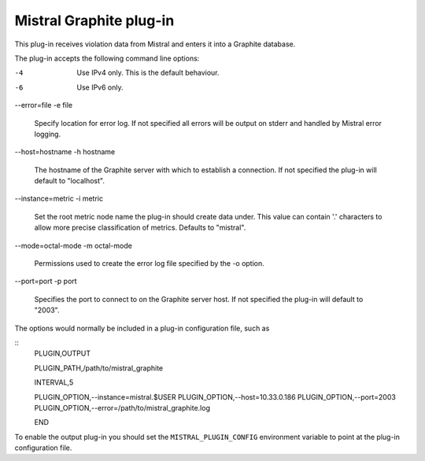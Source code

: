 Mistral Graphite plug-in
========================

This plug-in receives violation data from Mistral and enters it into a Graphite
database.

The plug-in accepts the following command line options:

-4
  Use IPv4 only. This is the default behaviour.

-6
  Use IPv6 only.

--error=file
-e file
  Specify location for error log. If not specified all errors will
  be output on stderr and handled by Mistral error logging.

--host=hostname
-h hostname
  The hostname of the Graphite server with which to establish a connection.
  If not specified the plug-in will default to "localhost".

--instance=metric
-i metric
  Set the root metric node name the plug-in should create data under. This
  value can contain '.' characters to allow more precise classification
  of metrics.  Defaults to "mistral".

--mode=octal-mode
-m octal-mode
  Permissions used to create the error log file specified by the -o
  option.

--port=port
-p port
  Specifies the port to connect to on the Graphite server host.
  If not specified the plug-in will default to "2003".

The options would normally be included in a plug-in configuration file, such as

::
   PLUGIN,OUTPUT

   PLUGIN_PATH,/path/to/mistral_graphite

   INTERVAL,5

   PLUGIN_OPTION,--instance=mistral.$USER
   PLUGIN_OPTION,--host=10.33.0.186
   PLUGIN_OPTION,--port=2003
   PLUGIN_OPTION,--error=/path/to/mistral_graphite.log

   END


To enable the output plug-in you should set the ``MISTRAL_PLUGIN_CONFIG``
environment variable to point at the plug-in configuration file.
